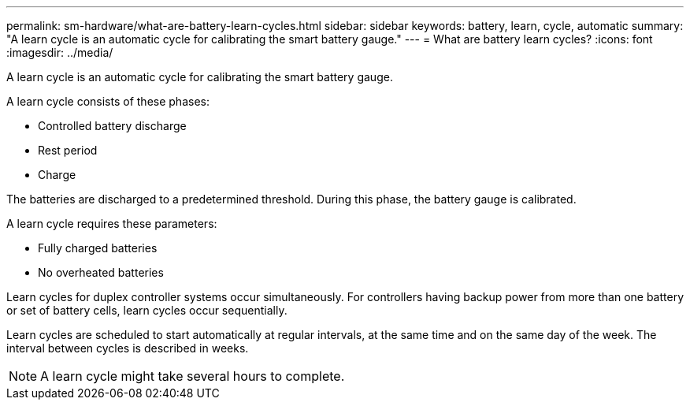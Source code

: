 ---
permalink: sm-hardware/what-are-battery-learn-cycles.html
sidebar: sidebar
keywords: battery, learn, cycle, automatic
summary: "A learn cycle is an automatic cycle for calibrating the smart battery gauge."
---
= What are battery learn cycles?
:icons: font
:imagesdir: ../media/

[.lead]
A learn cycle is an automatic cycle for calibrating the smart battery gauge.

A learn cycle consists of these phases:

* Controlled battery discharge
* Rest period
* Charge

The batteries are discharged to a predetermined threshold. During this phase, the battery gauge is calibrated.

A learn cycle requires these parameters:

* Fully charged batteries
* No overheated batteries

Learn cycles for duplex controller systems occur simultaneously. For controllers having backup power from more than one battery or set of battery cells, learn cycles occur sequentially.

Learn cycles are scheduled to start automatically at regular intervals, at the same time and on the same day of the week. The interval between cycles is described in weeks.

[NOTE]
====
A learn cycle might take several hours to complete.
====
